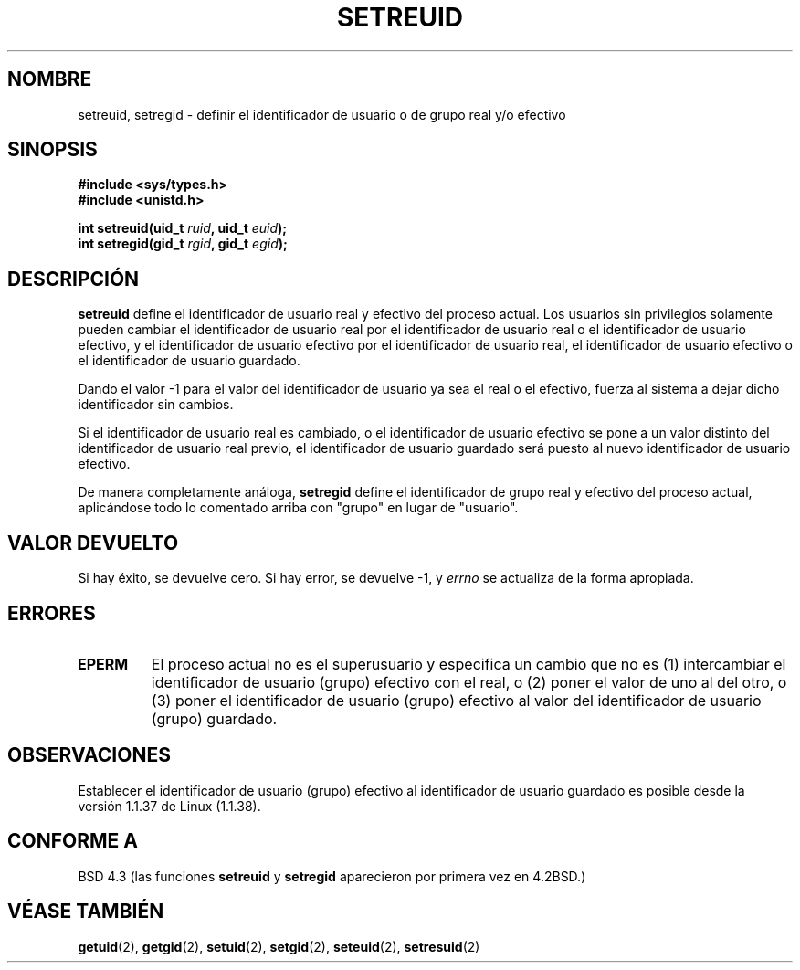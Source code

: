 .\" Copyright (c) 1983, 1991 The Regents of the University of California.
.\" All rights reserved.
.\"
.\" Redistribution and use in source and binary forms, with or without
.\" modification, are permitted provided that the following conditions
.\" are met:
.\" 1. Redistributions of source code must retain the above copyright
.\"    notice, this list of conditions and the following disclaimer.
.\" 2. Redistributions in binary form must reproduce the above copyright
.\"    notice, this list of conditions and the following disclaimer in the
.\"    documentation and/or other materials provided with the distribution.
.\" 3. All advertising materials mentioning features or use of this software
.\"    must display the following acknowledgement:
.\"     This product includes software developed by the University of
.\"     California, Berkeley and its contributors.
.\" 4. Neither the name of the University nor the names of its contributors
.\"    may be used to endorse or promote products derived from this software
.\"    without specific prior written permission.
.\"
.\" THIS SOFTWARE IS PROVIDED BY THE REGENTS AND CONTRIBUTORS ``AS IS'' AND
.\" ANY EXPRESS OR IMPLIED WARRANTIES, INCLUDING, BUT NOT LIMITED TO, THE
.\" IMPLIED WARRANTIES OF MERCHANTABILITY AND FITNESS FOR A PARTICULAR PURPOSE
.\" ARE DISCLAIMED.  IN NO EVENT SHALL THE REGENTS OR CONTRIBUTORS BE LIABLE
.\" FOR ANY DIRECT, INDIRECT, INCIDENTAL, SPECIAL, EXEMPLARY, OR CONSEQUENTIAL
.\" DAMAGES (INCLUDING, BUT NOT LIMITED TO, PROCUREMENT OF SUBSTITUTE GOODS
.\" OR SERVICES; LOSS OF USE, DATA, OR PROFITS; OR BUSINESS INTERRUPTION)
.\" HOWEVER CAUSED AND ON ANY THEORY OF LIABILITY, WHETHER IN CONTRACT, STRICT
.\" LIABILITY, OR TORT (INCLUDING NEGLIGENCE OR OTHERWISE) ARISING IN ANY WAY
.\" OUT OF THE USE OF THIS SOFTWARE, EVEN IF ADVISED OF THE POSSIBILITY OF
.\" SUCH DAMAGE.
.\"
.\"     @(#)setregid.2  6.4 (Berkeley) 3/10/91
.\"
.\" Modified Sat Jul 24 09:08:49 1993 by Rik Faith <faith@cs.unc.edu>
.\" Portions extracted from linux/kernel/sys.c:
.\"             Copyright (C) 1991, 1992  Linus Torvalds
.\"             May be distributed under the GNU General Public License
.\" Changes: Fri Jul 29 10:56:01 BST 1994 by Wilf. <G.Wilford@ee.surrey.ac.uk>
.\"          Tue Aug  2 14:56:48 BST 1994 by Wilf due to change in kernel.
.\" Translated 29 Jan 1998 by Vicente Pastor Gómez <VPASTORG@santandersupernet.com , vicpastor@hotmail.com>
.\"
.TH SETREUID 2 "2 agosto 1994" "Linux 1.1.38" "Manual del Programador de Linux"
.SH NOMBRE
setreuid, setregid \- definir el identificador de usuario o de grupo real y/o efectivo 
.SH SINOPSIS
.B #include <sys/types.h>
.br
.B #include <unistd.h>
.sp
.BI "int setreuid(uid_t " ruid ", uid_t " euid );
.br
.BI "int setregid(gid_t " rgid ", gid_t " egid );
.SH DESCRIPCIÓN
.B setreuid
define el identificador de usuario real y efectivo del proceso actual.
Los usuarios sin privilegios solamente pueden cambiar el identificador
de usuario real por el identificador de usuario real o el identificador
de usuario efectivo, y el identificador de usuario efectivo por el 
identificador de usuario real, el identificador
de usuario efectivo o el identificador de usuario guardado.

Dando el valor \-1 para el valor del identificador de usuario ya sea el real o el
efectivo, fuerza al sistema a dejar dicho identificador sin cambios.

Si el identificador de usuario real es cambiado, o el identificador de usuario efectivo se pone
a un valor distinto del identificador de usuario real previo, el identificador de usuario guardado
será puesto al nuevo identificador de usuario efectivo.

De manera completamente análoga,
.B setregid
define el identificador de grupo real y efectivo del proceso actual,
aplicándose todo lo comentado arriba con "grupo" en lugar de "usuario".

.SH "VALOR DEVUELTO"
Si hay éxito, se devuelve cero. Si hay error, se devuelve \-1, y
.I errno
se actualiza de la forma apropiada.
.SH ERRORES
.TP
.B EPERM
El proceso actual no es el superusuario y especifica un cambio que no es (1)
intercambiar el identificador de usuario (grupo) efectivo con el real, o (2) poner el valor de
uno al del otro, o (3) poner el identificador de usuario (grupo) efectivo al valor del identificador de
usuario (grupo) guardado.
.SH OBSERVACIONES
Establecer el identificador de usuario (grupo) efectivo al
identificador de usuario guardado es posible desde
la versión 1.1.37 de Linux (1.1.38).
.SH "CONFORME A"
BSD 4.3 (las funciones
.B setreuid
y
.B setregid
aparecieron por primera vez en 4.2BSD.)
.SH "VÉASE TAMBIÉN"
.BR getuid (2),
.BR getgid (2),
.BR setuid (2),
.BR setgid (2),
.BR seteuid (2),
.BR setresuid (2)

